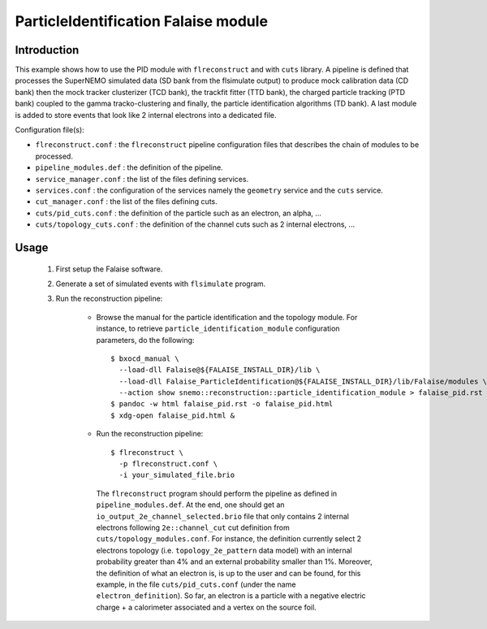 ParticleIdentification Falaise module
=====================================

Introduction
------------

This example shows how to use the PID module with ``flreconstruct`` and with
``cuts`` library. A pipeline is defined that processes the SuperNEMO simulated
data (SD bank from the flsimulate output) to produce mock calibration data (CD
bank) then the mock tracker clusterizer (TCD bank), the trackfit fitter (TTD
bank), the charged particle tracking (PTD bank) coupled to the gamma
tracko-clustering and finally, the particle identification algorithms (TD
bank). A last module is added to store events that look like 2 internal
electrons into a dedicated file.

Configuration file(s):

* ``flreconstruct.conf`` : the ``flreconstruct`` pipeline configuration files
  that describes the chain of modules to be processed.

* ``pipeline_modules.def`` : the definition of the pipeline.

* ``service_manager.conf`` : the list of the files defining services.

* ``services.conf`` : the configuration of the services namely the ``geometry``
  service and the ``cuts`` service.

* ``cut_manager.conf`` : the list of the files defining cuts.

* ``cuts/pid_cuts.conf`` : the definition of the particle such as an electron,
  an alpha, ...

* ``cuts/topology_cuts.conf`` : the definition of the channel cuts such as 2
  internal electrons, ...


Usage
-----

  1. First setup the Falaise software.

  2. Generate a set of simulated events with ``flsimulate`` program.

  3. Run the reconstruction pipeline:

      * Browse the manual for the particle identification and the topology
        module. For instance, to retrieve ``particle_identification_module``
        configuration parameters, do the following: ::

          $ bxocd_manual \
            --load-dll Falaise@${FALAISE_INSTALL_DIR}/lib \
            --load-dll Falaise_ParticleIdentification@${FALAISE_INSTALL_DIR}/lib/Falaise/modules \
            --action show snemo::reconstruction::particle_identification_module > falaise_pid.rst
          $ pandoc -w html falaise_pid.rst -o falaise_pid.html
	  $ xdg-open falaise_pid.html &

      * Run the reconstruction pipeline: ::

          $ flreconstruct \
            -p flreconstruct.conf \
            -i your_simulated_file.brio

        The ``flreconstruct`` program should perform the pipeline as defined in
        ``pipeline_modules.def``. At the end, one should get an
        ``io_output_2e_channel_selected.brio`` file that only contains 2
        internal electrons following ``2e::channel_cut`` cut definition from
        ``cuts/topology_modules.conf``. For instance, the definition currently
        select 2 electrons topology (i.e. ``topology_2e_pattern`` data model)
        with an internal probability greater than 4% and an external probability
        smaller than 1%. Moreover, the definition of what an electron is, is up
        to the user and can be found, for this example, in the file
        ``cuts/pid_cuts.conf`` (under the name ``electron_definition``). So far,
        an electron is a particle with a negative electric charge + a
        calorimeter associated and a vertex on the source foil.
